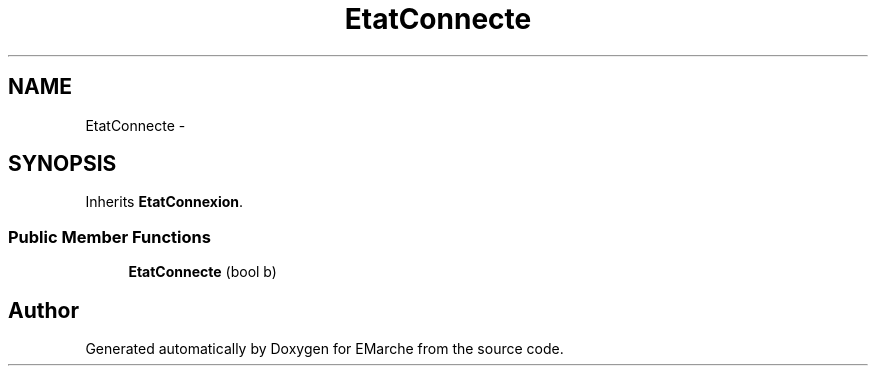 .TH "EtatConnecte" 3 "Thu Dec 17 2015" "EMarche" \" -*- nroff -*-
.ad l
.nh
.SH NAME
EtatConnecte \- 
.SH SYNOPSIS
.br
.PP
.PP
Inherits \fBEtatConnexion\fP\&.
.SS "Public Member Functions"

.in +1c
.ti -1c
.RI "\fBEtatConnecte\fP (bool b)"
.br
.in -1c

.SH "Author"
.PP 
Generated automatically by Doxygen for EMarche from the source code\&.
